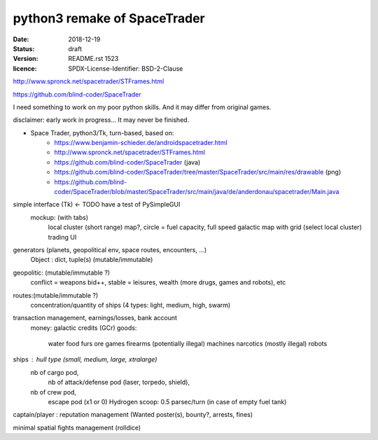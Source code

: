 =============================
python3 remake of SpaceTrader
=============================

:date: 2018-12-19
:status: draft
:version: $Id: README.rst 1523 $
:licence: SPDX-License-Identifier: BSD-2-Clause


http://www.spronck.net/spacetrader/STFrames.html

https://github.com/blind-coder/SpaceTrader

I need something to work on my poor python skills. And it may differ from original games.

disclaimer: early work in progress... It may never be finished.

* Space Trader, python3/Tk, turn-based, based on:
    * https://www.benjamin-schieder.de/androidspacetrader.html
    * http://www.spronck.net/spacetrader/STFrames.html
    * https://github.com/blind-coder/SpaceTrader (java)
    * https://github.com/blind-coder/SpaceTrader/tree/master/SpaceTrader/src/main/res/drawable (png)
    * https://github.com/blind-coder/SpaceTrader/blob/master/SpaceTrader/src/main/java/de/anderdonau/spacetrader/Main.java

simple interface (Tk) <- TODO have a test of PySimpleGUI
    mockup: (with tabs)
        local cluster (short range) map?, circle = fuel capacity, full speed
        galactic map with grid (select local cluster)
        trading UI

generators (planets, geopolitical env, space routes, encounters, ...)
    Object : dict, tuple(s) (mutable/immutable)
geopolitic: (mutable/immutable ?)
    conflict = weapons bid++, stable = leisures, wealth (more drugs, games and robots), etc
routes:(mutable/immutable ?)
    concentration/quantity of ships (4 types: light, medium, high, swarm)

transaction management, earnings/losses, bank account
    money: galactic credits (GCr)
    goods: 
        water
        food
        furs
        ore
        games
        firearms (potentially illegal)
        machines
        narcotics (mostly illegal)
        robots

ships : hull type (small, medium, large, xtralarge) 
        nb of cargo pod, 
		nb of attack/defense pod (laser, torpedo, shield), 
        nb of crew pod, 
            escape pod (x1 or 0)
            Hydrogen scoop: 0.5 parsec/turn (in case of empty fuel tank)

captain/player : reputation management (Wanted poster(s), bounty?, arrests, fines)

minimal spatial fights management (rolldice)


